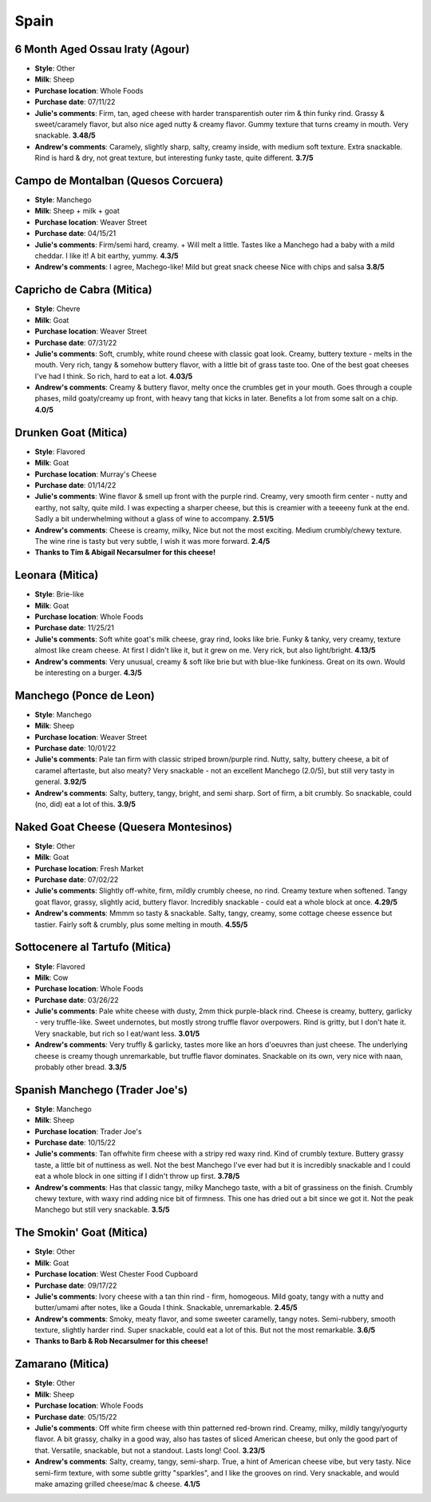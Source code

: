 Spain 
====================== 
6 Month Aged Ossau Iraty (Agour)
----------------- 
.. image:: cheesepics/51N3Efr+mIL.jpg 
        :align: right 
        :height: 200px 

- **Style**: Other
- **Milk**: Sheep
- **Purchase location**: Whole Foods
- **Purchase date**: 07/11/22
- **Julie's comments**: Firm, tan, aged cheese with harder transparentish outer rim & thin funky rind. Grassy & sweet/caramely flavor, but also nice aged nutty & creamy flavor. Gummy texture that turns creamy in mouth. Very snackable.  **3.48/5**
- **Andrew's comments**: Caramely, slightly sharp, salty, creamy inside, with medium soft texture. Extra snackable. Rind is hard & dry, not great texture, but interesting funky taste, quite different.  **3.7/5**

Campo de Montalban (Quesos Corcuera)
----------------- 
.. image:: cheesepics/campo-de-montalban-1.jpg 
        :align: right 
        :height: 200px 

- **Style**: Manchego
- **Milk**: Sheep + milk + goat
- **Purchase location**: Weaver Street
- **Purchase date**: 04/15/21
- **Julie's comments**: Firm/semi hard, creamy. + Will melt a little. Tastes like a Manchego had a baby with a mild cheddar. I like it! A bit earthy, yummy.  **4.3/5**
- **Andrew's comments**: I agree, Machego-like! Mild but great snack cheese Nice with chips and salsa  **3.8/5**

Capricho de Cabra (Mitica)
----------------- 
.. image:: cheesepics/Capricho-de-Cabra-Primary-1-scaled.jpg 
        :align: right 
        :height: 200px 

- **Style**: Chevre
- **Milk**: Goat
- **Purchase location**: Weaver Street
- **Purchase date**: 07/31/22
- **Julie's comments**: Soft, crumbly, white round cheese with classic goat look. Creamy, buttery texture - melts in the mouth. Very rich, tangy & somehow buttery flavor, with a little bit of grass taste too. One of the best goat cheeses I've had I think. So rich, hard to eat a lot.  **4.03/5**
- **Andrew's comments**: Creamy & buttery flavor, melty once the crumbles get in your mouth. Goes through a couple phases, mild goaty/creamy up front, with heavy tang that kicks in later. Benefits a lot from some salt on a chip.  **4.0/5**

Drunken Goat (Mitica)
----------------- 
.. image:: cheesepics/20025700000.0.jpg 
        :align: right 
        :height: 200px 

- **Style**: Flavored
- **Milk**: Goat
- **Purchase location**: Murray's Cheese
- **Purchase date**: 01/14/22
- **Julie's comments**: Wine flavor & smell up front with the purple rind. Creamy, very smooth firm center - nutty and earthy, not salty, quite mild. I was expecting a sharper cheese, but this is creamier with a teeeeny funk at the end. Sadly a bit underwhelming without a glass of wine to accompany.  **2.51/5**
- **Andrew's comments**: Cheese is creamy, milky, Nice but not the most exciting. Medium crumbly/chewy texture. The wine rine is tasty but very subtle, I wish it was more forward.  **2.4/5**
- **Thanks to Tim & Abigail Necarsulmer for this cheese!**

Leonara (Mitica)
----------------- 
.. image:: cheesepics/017044-mitica-leonora-01.jpg 
        :align: right 
        :height: 200px 

- **Style**: Brie-like
- **Milk**: Goat
- **Purchase location**: Whole Foods
- **Purchase date**: 11/25/21
- **Julie's comments**: Soft white goat's milk cheese, gray rind, looks like brie. Funky & tanky, very creamy, texture almost like cream cheese. At first I didn't like it, but it grew on me. Very rick, but also light/bright.  **4.13/5**
- **Andrew's comments**: Very unusual, creamy & soft like brie but with blue-like funkiness. Great on its own. Would be interesting on a burger.  **4.3/5**

Manchego (Ponce de Leon)
----------------- 
.. image:: cheesepics/poncedeleon.png 
        :align: right 
        :height: 200px 

- **Style**: Manchego
- **Milk**: Sheep
- **Purchase location**: Weaver Street
- **Purchase date**: 10/01/22
- **Julie's comments**: Pale tan firm with classic striped brown/purple rind. Nutty, salty, buttery cheese, a bit of caramel aftertaste, but also meaty? Very snackable - not an excellent Manchego (2.0/5), but still very tasty in general.  **3.92/5**
- **Andrew's comments**: Salty, buttery, tangy, bright, and semi sharp. Sort of firm, a bit crumbly. So snackable, could (no, did) eat a lot of this.  **3.9/5**

Naked Goat Cheese (Quesera Montesinos)
----------------- 
.. image:: cheesepics/nakedgoat.png 
        :align: right 
        :height: 200px 

- **Style**: Other
- **Milk**: Goat
- **Purchase location**: Fresh Market
- **Purchase date**: 07/02/22
- **Julie's comments**: Slightly off-white, firm, mildly crumbly cheese, no rind. Creamy texture when softened. Tangy goat flavor, grassy, slightly acid, buttery flavor. Incredibly snackable - could eat a whole block at once.  **4.29/5**
- **Andrew's comments**: Mmmm so tasty & snackable. Salty, tangy, creamy, some cottage cheese essence but tastier. Fairly soft & crumbly, plus some melting in mouth.  **4.55/5**

Sottocenere al Tartufo (Mitica)
----------------- 
.. image:: cheesepics/000415441-1.jpg 
        :align: right 
        :height: 200px 

- **Style**: Flavored
- **Milk**: Cow
- **Purchase location**: Whole Foods
- **Purchase date**: 03/26/22
- **Julie's comments**: Pale white cheese with dusty, 2mm thick purple-black rind. Cheese is creamy, buttery, garlicky - very truffle-like. Sweet undernotes, but mostly strong truffle flavor overpowers. Rind is gritty, but I don't hate it. Very snackable, but rich so I eat/want less.  **3.01/5**
- **Andrew's comments**: Very truffly & garlicky, tastes more like an hors d'oeuvres than just cheese. The underlying cheese is creamy though unremarkable, but truffle flavor dominates. Snackable on its own, very nice with naan, probably other bread.  **3.3/5**

Spanish Manchego (Trader Joe's)
----------------- 
.. image:: cheesepics/manchego-anejo-cheese.jpg 
        :align: right 
        :height: 200px 

- **Style**: Manchego
- **Milk**: Sheep
- **Purchase location**: Trader Joe's
- **Purchase date**: 10/15/22
- **Julie's comments**: Tan offwhite firm cheese with a stripy red waxy rind. Kind of crumbly texture. Buttery grassy taste, a little bit of nuttiness as well. Not the best Manchego I've ever had but it is incredibly snackable and I could eat a whole block in one sitting if I didn't throw up first.  **3.78/5**
- **Andrew's comments**: Has that classic tangy, milky Manchego taste, with a bit of grassiness on the finish. Crumbly chewy texture, with waxy rind adding nice bit of firmness. This one has dried out a bit since we got it. Not the peak Manchego but still very snackable.  **3.5/5**

The Smokin' Goat (Mitica)
----------------- 
.. image:: cheesepics/smokingoat.png 
        :align: right 
        :height: 200px 

- **Style**: Other
- **Milk**: Goat
- **Purchase location**: West Chester Food Cupboard
- **Purchase date**: 09/17/22
- **Julie's comments**: Ivory cheese with a tan thin rind - firm, homogeous. Mild goaty, tangy with a nutty and butter/umami after notes, like a Gouda I think. Snackable, unremarkable.  **2.45/5**
- **Andrew's comments**: Smoky, meaty flavor, and some sweeter caramelly, tangy notes. Semi-rubbery, smooth texture, slightly harder rind. Super snackable, could eat a lot of this. But not the most remarkable.  **3.6/5**
- **Thanks to Barb & Rob Necarsulmer for this cheese!**

Zamarano (Mitica)
----------------- 
.. image:: cheesepics/large_d8458e12-1f6d-4b40-8576-52ce99b9bd1c.jpg 
        :align: right 
        :height: 200px 

- **Style**: Other
- **Milk**: Sheep
- **Purchase location**: Whole Foods
- **Purchase date**: 05/15/22
- **Julie's comments**: Off white firm cheese with thin patterned red-brown rind. Creamy, milky, mildly tangy/yogurty flavor. A bit grassy, chalky in a good way, also has tastes of sliced American cheese, but only the good part of that. Versatile, snackable, but not a standout. Lasts long! Cool.  **3.23/5**
- **Andrew's comments**: Salty, creamy, tangy, semi-sharp. True, a hint of American cheese vibe, but very tasty. Nice semi-firm texture, with some subtle gritty "sparkles", and I like the grooves on rind. Very snackable, and would make amazing grilled cheese/mac & cheese.  **4.1/5**


